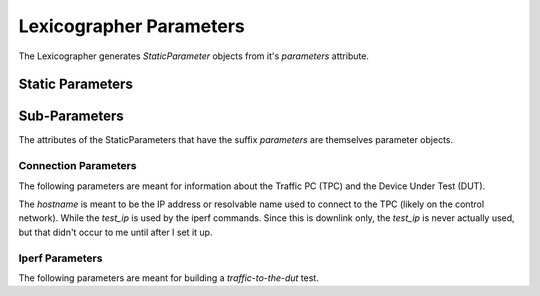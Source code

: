 Lexicographer Parameters
========================

The Lexicographer generates `StaticParameter` objects from it's `parameters` attribute.

.. digraph:: parameters

   rankdir=LR
   end [label=""]
   "" -> "Lexicographer.init()" [label="args.glob"]
   "Lexicographer.init()" -> "Lexicographer.parameters" [label="file_name"]
   "Lexicographer.parameters" -> end [label="StaticParameters"]


Static Parameters
-----------------

.. uml::

   StaticParameters: config_file_name
   StaticParameters: output_folder
   StaticParameters: data_file_name
   StaticParameters: repetitions
   StaticParameters: tpc_parameters
   StaticParameters: dut_Parameters
   StaticParameters: iperf_client_parameters
   StaticParameters: iperf_server_parameters
   StaticParameters: String __str__() 

Sub-Parameters
--------------

The attributes of the StaticParameters that have the suffix *parameters* are themselves parameter objects.

Connection Parameters
~~~~~~~~~~~~~~~~~~~~~

The following parameters are meant for information about the Traffic PC (TPC) and the Device Under Test (DUT).

.. uml::

   TpcParameters: hostname
   TpcParameters: test_ip
   TpcParameters: username
   TpcParameters: password
   TpcParameters: String __str__()

The `hostname` is meant to be the IP address or resolvable name used to connect to the TPC (likely on the control network). While the `test_ip` is used by the iperf commands. Since this is downlink only, the `test_ip` is never actually used, but that didn't occur to me until after I set it up.

.. uml::

   DutParameters: test_ip
   DutParameters: String __str__()

Iperf Parameters
~~~~~~~~~~~~~~~~

The following parameters are meant for building a `traffic-to-the-dut` test.

.. uml::

   IperfClientParameters: client
   IperfClientParameters: window
   IperfClientParameters: len
   IperfClientParameters: parallel
   IperfClientParameters: interval
   IperfClientParameters: format
   IperfClientParameters: time
   IperfClientParameters: String __str__()

.. uml::

   IperfServerParameters: window
   IperfServerParameters: String __str__()

